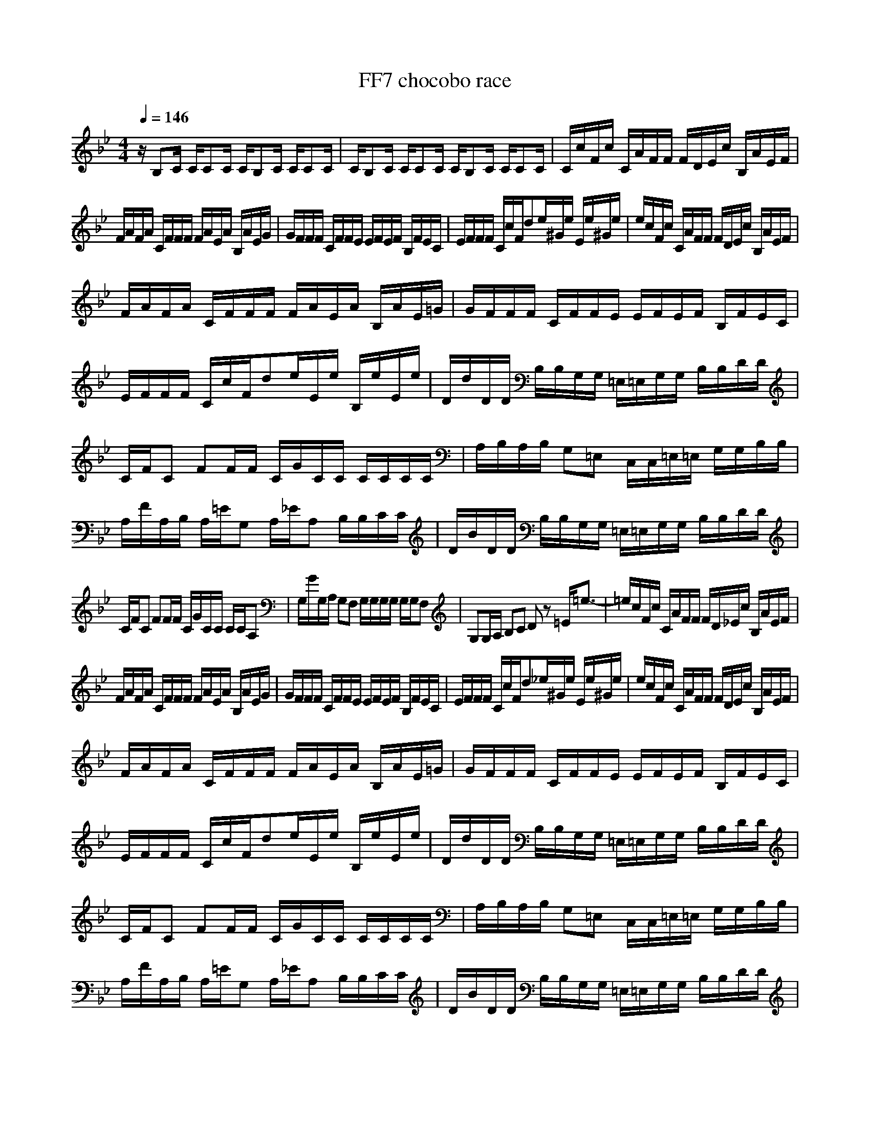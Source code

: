 X:1
Z:Maes on nimrodel / samril forums
T:FF7 chocobo race
G:Game
M:4/4
L:1/8
Q:1/4=146
K:Bb
z/2B,C/2 C/2CC/2 C/2B,C/2 C/2CC/2|C/2B,C/2 C/2CC/2 C/2B,C/2 C/2CC/2|C/2c/2F/2c/2 C/2A/2F/2F/2 F/2D/2E/2c/2 B,/2A/2E/2F/2|
F/2A/2F/2A/2 C/2F/2F/2F/2 F/2A/2E/2A/2 B,/2A/2E/2G/2|G/2F/2F/2F/2 C/2F/2F/2E/2 E/2F/2E/2F/2 B,/2F/2E/2C/2|E/2F/2F/2F/2 C/2c/2F/2de/2^G/2e/2 E/2e/2^G/2e/2|e/2c/2F/2c/2 C/2A/2F/2F/2 F/2D/2E/2c/2 B,/2A/2E/2F/2|
F/2A/2F/2A/2 C/2F/2F/2F/2 F/2A/2E/2A/2 B,/2A/2E/2=G/2|G/2F/2F/2F/2 C/2F/2F/2E/2 E/2F/2E/2F/2 B,/2F/2E/2C/2|E/2F/2F/2F/2 C/2c/2F/2de/2E/2e/2 B,/2e/2E/2e/2|D/2d/2D/2D/2 B,/2B,/2G,/2G,/2 =E,/2=E,/2G,/2G,/2 B,/2B,/2D/2D/2|
C/2F/2C FF/2F/2 C/2G/2C/2C/2 C/2C/2C/2C/2|A,/2B,/2A,/2B,/2 G,=E, C,/2C,/2=E,/2=E,/2 G,/2G,/2B,/2B,/2|A,/2F/2A,/2B,/2 A,/2=E/2G, A,/2_E/2A, B,/2B,/2C/2C/2|D/2B/2D/2D/2 B,/2B,/2G,/2G,/2 =E,/2=E,/2G,/2G,/2 B,/2B,/2D/2D/2|
C/2F/2C FF/2F/2 C/2G/2C/2C/2 C/2C/2A,|G,/2G/2G,/2A,/2 G,F, G,/2G,/2G,/2G,/2 G,/2G,/2F,|G,G,/2A,/2 B,C Dz =E/2=e3/2-|=e/2c/2F/2c/2 C/2A/2F/2F/2 F/2D/2_E/2c/2 B,/2A/2E/2F/2|
F/2A/2F/2A/2 C/2F/2F/2F/2 F/2A/2E/2A/2 B,/2A/2E/2G/2|G/2F/2F/2F/2 C/2F/2F/2E/2 E/2F/2E/2F/2 B,/2F/2E/2C/2|E/2F/2F/2F/2 C/2c/2F/2d_e/2^G/2e/2 E/2e/2^G/2e/2|e/2c/2F/2c/2 C/2A/2F/2F/2 F/2D/2E/2c/2 B,/2A/2E/2F/2|
F/2A/2F/2A/2 C/2F/2F/2F/2 F/2A/2E/2A/2 B,/2A/2E/2=G/2|G/2F/2F/2F/2 C/2F/2F/2E/2 E/2F/2E/2F/2 B,/2F/2E/2C/2|E/2F/2F/2F/2 C/2c/2F/2de/2E/2e/2 B,/2e/2E/2e/2|D/2d/2D/2D/2 B,/2B,/2G,/2G,/2 =E,/2=E,/2G,/2G,/2 B,/2B,/2D/2D/2|
C/2F/2C FF/2F/2 C/2G/2C/2C/2 C/2C/2C/2C/2|A,/2B,/2A,/2B,/2 G,=E, C,/2C,/2=E,/2=E,/2 G,/2G,/2B,/2B,/2|A,/2F/2A,/2B,/2 A,/2=E/2G, A,/2_E/2A, B,/2B,/2C/2C/2|D/2B/2D/2D/2 B,/2B,/2G,/2G,/2 =E,/2=E,/2G,/2G,/2 B,/2B,/2D/2D/2|
C/2F/2C FF/2F/2 C/2G/2C/2C/2 C/2C/2A,|G,/2G/2G,/2A,/2 G,F, G,/2G,/2G,/2G,/2 G,/2G,/2F,|G,G,/2A,/2 B,C Dz =E/2=e3/2-|=e/2f2z4z3/2|
z8|z/2BB/2 B/2G_E/2 E/2CB/2 B/2GE/2|E/2GG/2 G/2EE/2 E/2GG/2 G/2G/2_E,/2F,/2|G,/2E/2B, B,B,/2C/2 B,/2^C/2G, E,E,/2F,/2|
G,/2E/2G, F,F, E,/2^C3-^C/2-|^C/2FF/2 G/2FE/2 E/2FF/2 F/2F/2E/2=C/2|E/2FF/2 A/2cd_ee/2 e/2ee/2|F,/2F/2F,/2A,/2 CE F/2F/2F/2F/2 F=E|
D/2^C/2D/2=E/2 F/2F/2D/2D/2 =C/2G/2C/2C/2 G/2GG/2|C/2c/2C/2C/2 A,/2A/2C/2F/2 D/2D/2C/2c/2 A,/2AF/2|G,/2G/2A,/2B,/2 C/2D/2=E/2=e/2 F/2f/2z3|z/2B,C/2 C/2CC/2 C/2B,C/2 C/2CC/2|
C/2B,C/2 C/2CC/2 C/2B,C/2 C/2CC/2|C/2C/2c/2c/2 C/2A/2c/2F/2 F/2c/2_E/2A/2 A/2C/2E/2F/2|F/2A/2c/2c/2 C/2F/2c/2F/2 F/2f/2^c/2d/2 =c/2A/2A/2c/2|G/2F/2F/2F/2 C/2F/2F/2E/2 D/2C/2E/2A,/2 B,/2F,/2^C,/2=C,/2|
E,/2F,/2F/2F/2 C/2c/2F/2d_e/2^G/2c/2 E/2E/2^G/2C/2|C/2C/2c/2c/2 C/2A/2c/2F/2 F/2c/2E/2A/2 B,/2C/2E/2F/2|F/2A/2F/2A/2 C/2F/2F/2F/2 F/2A/2E/2f/2 c/2A/2e/2c/2|c/2F/2F/2e/2 C/2F/2c/2E/2 A/2F/2E/2c/2 B,/2F/2A/2C/2|
F/2F/2F/2F/2 C/2c/2F/2de/2E/2e/2 B,/2e/2E/2e/2|D/2d/2D/2D/2 B,/2B,/2G,/2G,/2 =E,/2=E,/2G,/2G,/2 B,/2B,/2D/2D/2|C/2F/2C FF/2F/2 C/2=G/2C/2C/2 C/2C/2C/2C/2|A,/2B,/2A,/2B,/2 G,=E, C,/2C,/2=E,/2=E,/2 G,/2G,/2B,/2B,/2|
A,/2F/2A,/2B,/2 A,/2=E/2G, A,/2_E/2A, B,/2B,/2C/2C/2|D/2B/2D/2D/2 B,/2B,/2G,/2G,/2 =E,/2=E,/2G,/2G,/2 B,/2B,/2D/2D/2|C/2F/2C FF/2F/2 C/2G/2C/2C/2 C/2C/2A,|G,/2G/2G,/2A,/2 G,F, G,/2G,/2G,/2G,/2 G,/2G,/2F,|
G,G,/2A,/2 B,C Dz =E/2=e3/2|c'/2c/2F/2c/2 a/2A/2f/2F/2 d/2D/2c'/2c/2 a/2A/2f/2F/2|a/2A/2F/2A/2 f/2F/2F/2F/2 a/2A/2_E/2A/2 B,/2A/2g/2G/2|f/2F/2F/2F/2 C/2F/2F/2E/2 _e/2F/2E/2F/2 B,/2F/2E/2C/2|
f/2F/2F/2F/2 C/2c/2F/2d/2 e/2e/2^G/2e/2 E/2e/2^G/2e/2|c'/2c/2F/2c/2 a/2A/2f/2F/2 d/2D/2c'/2c/2 a/2A/2f/2F/2|a/2A/2F/2A/2 f/2F/2F/2F/2 a/2A/2a/2a/2 B,/2a/2g/2=G/2|f/2F/2F/2F/2 C/2F/2F/2E/2 e/2F/2E/2F/2 B,/2F/2E/2C/2|
f/2F/2F/2F/2 C/2c/2F/2d/2 c'/2e/2E/2e/2 B,/2e/2E/2e/2|D/2d/2D/2D/2 B,/2B,/2G,/2G,/2 =E,/2=E,/2G,/2G,/2 B,/2B,/2D/2D/2|C/2F/2C FF/2F/2 C/2G/2C/2C/2 C/2C/2C/2C/2|A,/2B,/2A,/2B,/2 G,=E, C,/2C,/2=E,/2=E,/2 G,/2G,/2B,/2B,/2|
A,/2F/2A,/2B,/2 A,/2=E/2G, A,/2_E/2A, B,/2B,/2C/2C/2|D/2B/2D/2D/2 B,/2B,/2G,/2G,/2 =E,/2=E,/2G,/2G,/2 B,/2B,/2D/2D/2|C/2F/2C FF/2F/2 C/2G/2C/2C/2 C/2C/2A,|G,/2G/2G,/2A,/2 G,F, G,/2G,/2G,/2G,/2 G,/2G,/2F,|
G,G,/2A,/2 B,C Dz =E/2=e3/2-|=e/2f2z4z3/2|z8|z/2BB/2 B/2G_E/2 E/2CB/2 B/2GE/2|
E/2GG/2 G/2EE/2 E/2GG/2 G/2G/2_E,/2F,/2|G,/2E/2B, B,B,/2C/2 B,/2^C/2G, E,E,/2F,/2|G,/2E/2G, F,F, E,/2^C3-^C/2-|^C/2FF/2 G/2FE/2 E/2FF/2 F/2F/2E/2=C/2|
E/2FF/2 A/2cd_ee/2 e/2ee/2|F,/2F/2F,/2A,/2 CE F/2F/2F/2F/2 F=E|D/2^C/2D/2=E/2 F/2F/2D/2D/2 =C/2G/2C/2C/2 G/2GG/2|C/2c/2C/2C/2 A,/2A/2C/2F/2 D/2D/2C/2c/2 A,/2AF/2|
F/2z6z3/2|z/2GA/2 B/2c/2d/2=ef/2z F2|